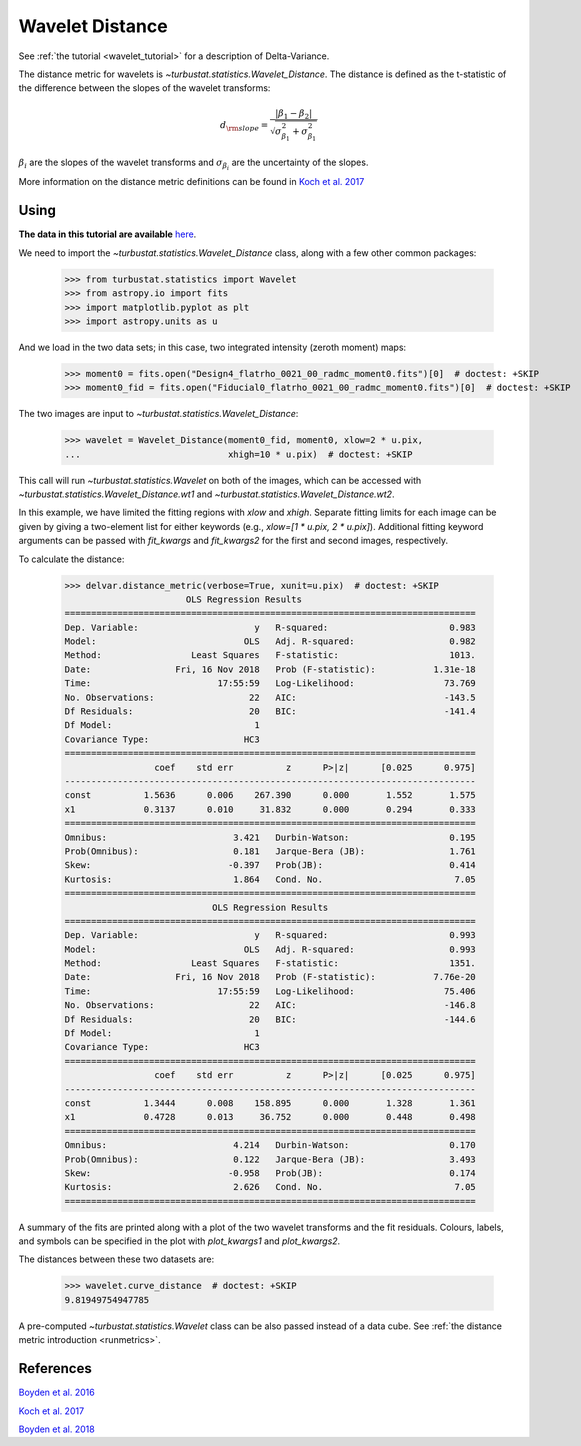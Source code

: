 .. _wavedist:

****************
Wavelet Distance
****************

See :ref:`the tutorial <wavelet_tutorial>` for a description of Delta-Variance.

The distance metric for wavelets is `~turbustat.statistics.Wavelet_Distance`. The distance is defined as the t-statistic of the difference between the slopes of the wavelet transforms:

.. math::
        d_{\rm slope} = \frac{|\beta_1 - \beta_2|}{\sqrt{\sigma_{\beta_1}^2 + \sigma_{\beta_1}^2}}

:math:`\beta_i` are the slopes of the wavelet transforms and :math:`\sigma_{\beta_i}` are the uncertainty of the slopes.

More information on the distance metric definitions can be found in `Koch et al. 2017 <https://ui.adsabs.harvard.edu/#abs/2017MNRAS.471.1506K/abstract>`_

Using
-----

**The data in this tutorial are available** `here <https://girder.hub.yt/#user/57b31aee7b6f080001528c6d/folder/59721a30cc387500017dbe37>`_.

We need to import the `~turbustat.statistics.Wavelet_Distance` class, along with a few other common packages:

    >>> from turbustat.statistics import Wavelet
    >>> from astropy.io import fits
    >>> import matplotlib.pyplot as plt
    >>> import astropy.units as u

And we load in the two data sets; in this case, two integrated intensity (zeroth moment) maps:

    >>> moment0 = fits.open("Design4_flatrho_0021_00_radmc_moment0.fits")[0]  # doctest: +SKIP
    >>> moment0_fid = fits.open("Fiducial0_flatrho_0021_00_radmc_moment0.fits")[0]  # doctest: +SKIP

The two images are input to `~turbustat.statistics.Wavelet_Distance`:

    >>> wavelet = Wavelet_Distance(moment0_fid, moment0, xlow=2 * u.pix,
    ...                            xhigh=10 * u.pix)  # doctest: +SKIP

This call will run `~turbustat.statistics.Wavelet` on both of the images, which can be accessed with `~turbustat.statistics.Wavelet_Distance.wt1` and `~turbustat.statistics.Wavelet_Distance.wt2`.

In this example, we have limited the fitting regions with `xlow` and `xhigh`. Separate fitting limits for each image can be given by giving a two-element list for either keywords (e.g., `xlow=[1 * u.pix, 2 * u.pix]`). Additional fitting keyword arguments can be passed with `fit_kwargs` and `fit_kwargs2` for the first and second images, respectively.

To calculate the distance:

    >>> delvar.distance_metric(verbose=True, xunit=u.pix)  # doctest: +SKIP
                           OLS Regression Results
    ==============================================================================
    Dep. Variable:                      y   R-squared:                       0.983
    Model:                            OLS   Adj. R-squared:                  0.982
    Method:                 Least Squares   F-statistic:                     1013.
    Date:                Fri, 16 Nov 2018   Prob (F-statistic):           1.31e-18
    Time:                        17:55:59   Log-Likelihood:                 73.769
    No. Observations:                  22   AIC:                            -143.5
    Df Residuals:                      20   BIC:                            -141.4
    Df Model:                           1
    Covariance Type:                  HC3
    ==============================================================================
                     coef    std err          z      P>|z|      [0.025      0.975]
    ------------------------------------------------------------------------------
    const          1.5636      0.006    267.390      0.000       1.552       1.575
    x1             0.3137      0.010     31.832      0.000       0.294       0.333
    ==============================================================================
    Omnibus:                        3.421   Durbin-Watson:                   0.195
    Prob(Omnibus):                  0.181   Jarque-Bera (JB):                1.761
    Skew:                          -0.397   Prob(JB):                        0.414
    Kurtosis:                       1.864   Cond. No.                         7.05
    ==============================================================================
                                OLS Regression Results
    ==============================================================================
    Dep. Variable:                      y   R-squared:                       0.993
    Model:                            OLS   Adj. R-squared:                  0.993
    Method:                 Least Squares   F-statistic:                     1351.
    Date:                Fri, 16 Nov 2018   Prob (F-statistic):           7.76e-20
    Time:                        17:55:59   Log-Likelihood:                 75.406
    No. Observations:                  22   AIC:                            -146.8
    Df Residuals:                      20   BIC:                            -144.6
    Df Model:                           1
    Covariance Type:                  HC3
    ==============================================================================
                     coef    std err          z      P>|z|      [0.025      0.975]
    ------------------------------------------------------------------------------
    const          1.3444      0.008    158.895      0.000       1.328       1.361
    x1             0.4728      0.013     36.752      0.000       0.448       0.498
    ==============================================================================
    Omnibus:                        4.214   Durbin-Watson:                   0.170
    Prob(Omnibus):                  0.122   Jarque-Bera (JB):                3.493
    Skew:                          -0.958   Prob(JB):                        0.174
    Kurtosis:                       2.626   Cond. No.                         7.05
    ==============================================================================

.. image:: images/wavelet_distmet.png

A summary of the fits are printed along with a plot of the two wavelet transforms and the fit residuals. Colours, labels, and symbols can be specified in the plot with `plot_kwargs1` and `plot_kwargs2`.

The distances between these two datasets are:

    >>> wavelet.curve_distance  # doctest: +SKIP
    9.81949754947785

A pre-computed `~turbustat.statistics.Wavelet` class can be also passed instead of a data cube. See :ref:`the distance metric introduction <runmetrics>`.

References
----------

`Boyden et al. 2016 <https://ui.adsabs.harvard.edu/#abs/2016ApJ...833..233B/abstract>`_

`Koch et al. 2017 <https://ui.adsabs.harvard.edu/#abs/2017MNRAS.471.1506K/abstract>`_

`Boyden et al. 2018 <https://ui.adsabs.harvard.edu/#abs/2018ApJ...860..157B/abstract>`_
